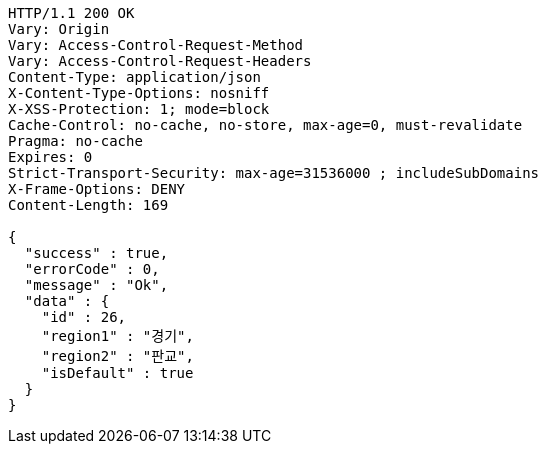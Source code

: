 [source,http,options="nowrap"]
----
HTTP/1.1 200 OK
Vary: Origin
Vary: Access-Control-Request-Method
Vary: Access-Control-Request-Headers
Content-Type: application/json
X-Content-Type-Options: nosniff
X-XSS-Protection: 1; mode=block
Cache-Control: no-cache, no-store, max-age=0, must-revalidate
Pragma: no-cache
Expires: 0
Strict-Transport-Security: max-age=31536000 ; includeSubDomains
X-Frame-Options: DENY
Content-Length: 169

{
  "success" : true,
  "errorCode" : 0,
  "message" : "Ok",
  "data" : {
    "id" : 26,
    "region1" : "경기",
    "region2" : "판교",
    "isDefault" : true
  }
}
----
